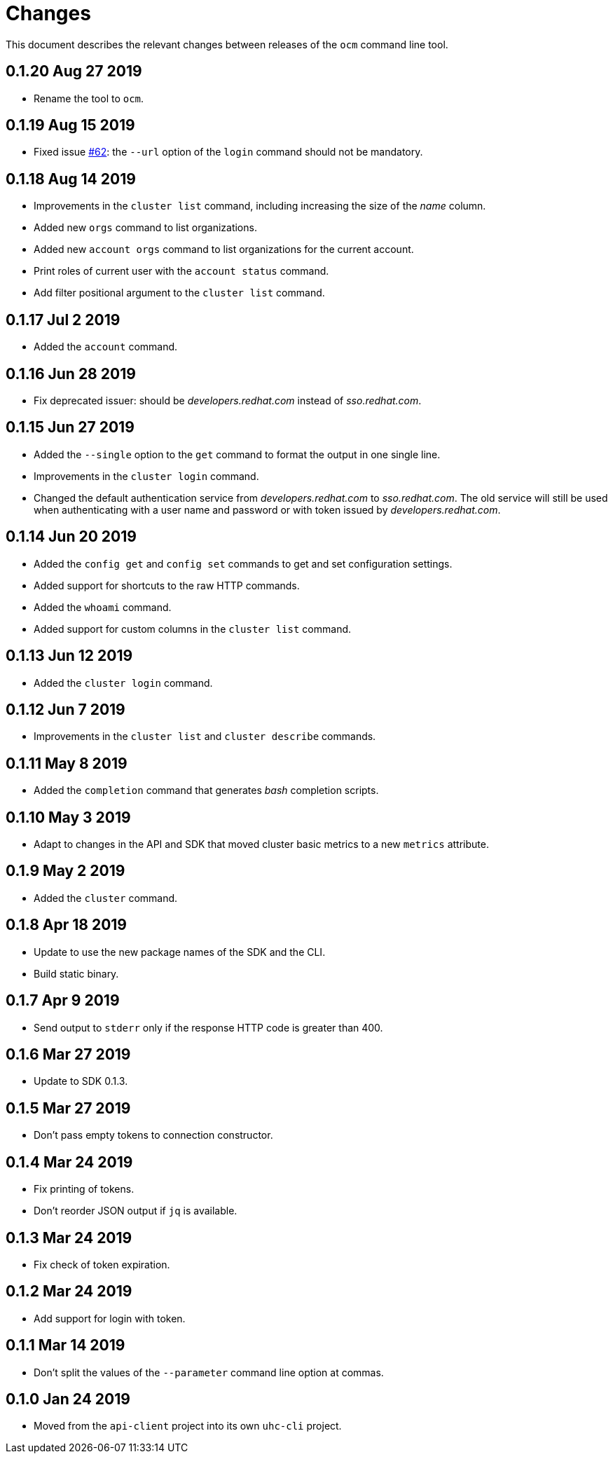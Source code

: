 = Changes

This document describes the relevant changes between releases of the
`ocm` command line tool.

== 0.1.20 Aug 27 2019

- Rename the tool to `ocm`.

== 0.1.19 Aug 15 2019

- Fixed issue https://github.com/openshift-online/uhc-cli/pull/62[#62]: the
  `--url` option of the `login` command should not be mandatory.

== 0.1.18 Aug 14 2019

- Improvements in the `cluster list` command, including increasing the size of
  the _name_ column.

- Added new `orgs` command to list organizations.

- Added new `account orgs` command to list organizations for the current
  account.

- Print roles of current user with the `account status` command.

- Add filter positional argument to the `cluster list` command.

== 0.1.17 Jul 2 2019

- Added the `account` command.

== 0.1.16 Jun 28 2019

- Fix deprecated issuer: should be _developers.redhat.com_ instead of
  _sso.redhat.com_.

== 0.1.15 Jun 27 2019

- Added the `--single` option to the `get` command to format the output in one
  single line.

- Improvements in the `cluster login` command.

- Changed the default authentication service from _developers.redhat.com_ to
  _sso.redhat.com_. The old service will still be used when authenticating with
  a user name and password or with token issued by _developers.redhat.com_.

== 0.1.14 Jun 20 2019

- Added the `config get` and `config set` commands to get and set configuration
  settings.

- Added support for shortcuts to the raw HTTP commands.

- Added the `whoami` command.

- Added support for custom columns in the `cluster list` command.

== 0.1.13 Jun 12 2019

- Added the `cluster login` command.

== 0.1.12 Jun 7 2019

- Improvements in the `cluster list` and `cluster describe` commands.

== 0.1.11 May 8 2019

- Added the `completion` command that generates _bash_ completion scripts.

== 0.1.10 May 3 2019

- Adapt to changes in the API and SDK that moved cluster basic metrics to a new
  `metrics` attribute.

== 0.1.9 May 2 2019

- Added the `cluster` command.

== 0.1.8 Apr 18 2019

- Update to use the new package names of the SDK and the CLI.

- Build static binary.

== 0.1.7 Apr 9 2019

- Send output to `stderr` only if the response HTTP code is greater than 400.

== 0.1.6 Mar 27 2019

- Update to SDK 0.1.3.

== 0.1.5 Mar 27 2019

- Don't pass empty tokens to connection constructor.

== 0.1.4 Mar 24 2019

- Fix printing of tokens.
- Don't reorder JSON output if `jq` is available.

== 0.1.3 Mar 24 2019

- Fix check of token expiration.

== 0.1.2 Mar 24 2019

- Add support for login with token.

== 0.1.1 Mar 14 2019

- Don't split the values of the `--parameter` command line option at commas.

== 0.1.0 Jan 24 2019

- Moved from the `api-client` project into its own `uhc-cli` project.
